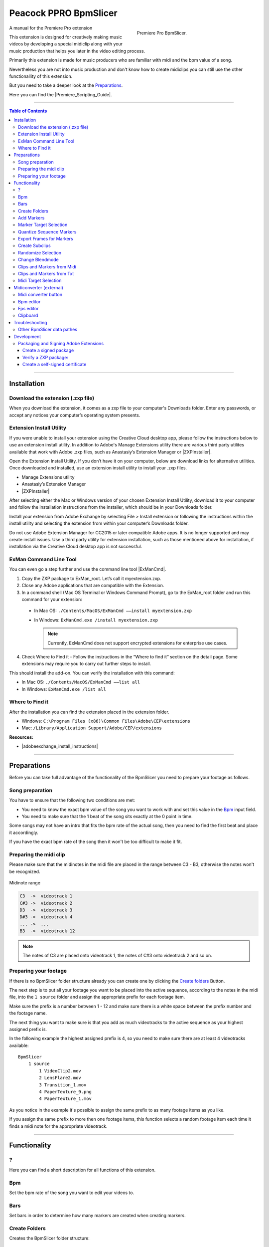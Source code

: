 Peacock PPRO BpmSlicer
----------------------

.. figure:: ../../modules/ppro_bpmslicer/images/BpmSlicer.png
    :align: right
    :figwidth: 350px

    Premiere Pro BpmSlicer.

A manual for the Premiere Pro extension

This extension is designed for creatively making music videos by developing a special midiclip along with your music production that helps you later in the video editing process.

Primarily this extension is made for music producers who are familiar with midi and the bpm value of a song.

Nevertheless you are not into music production and don't know how to create midiclips you can still use the other functionallity of this extension.

But you need to take a deeper look at the Preparations_.

Here you can find the |Premiere_Scripting_Guide|.

.. |Premiere_Scripting_Guide| raw:: html

   <a href="https://premiere-scripting-guide.readthedocs.io/" target="_blank">Premiere Scripting Guide</a>


---------

.. contents:: Table of Contents

---------

.. _Installation:

************
Installation
************


.. _Download the extension (.zxp file):

Download the extension (.zxp file)
==================================
When you download the extension, it comes as a zxp file to your computer's Downloads folder.
Enter any passwords, or accept any notices your computer’s operating system presents.

.. _Extension Install Utility:

Extension Install Utility
=========================
If you were unable to install your extension using the Creative Cloud desktop app,
please follow the instructions below to use an extension install utility.
In addition to Adobe's Manage Extensions utility there are various third party utilites
available that work with Adobe .zxp files, such as Anastasiy’s Extension Manager or |ZXPInstaller|.

Open the Extension Install Utility.
If you don’t have it on your computer, below are download links for alternative utilities.
Once downloaded and installed, use an extension install utility to install your .zxp files.

- Manage Extensions utility
- Anastasiy’s Extension Manager
- |ZXPInstaller|

After selecting either the Mac or Windows version of your chosen Extension Install Utility,
download it to your computer and follow the installation instructions from the installer,
which should be in your Downloads folder.

Install your extension from Adobe Exchange by selecting File > Install extension or
following the instructions within the install utility and selecting the extension
from within your computer’s Downloads folder.

Do not use Adobe Extension Manager for CC2015 or later compatible Adobe apps.
It is no longer supported and may create install issues. Use a third party utility
for extension installation, such as those mentioned above for installation,
if installation via the Creative Cloud desktop app is not successful.

.. |ZXPInstaller| raw:: html

   <a href="https://zxpinstaller.com/" target="_blank">ZXPInstaller</a>


.. _ExMan Command Line Tool:

ExMan Command Line Tool
=========================

You can even go a step further and use the command line tool |ExManCmd|.

1. Copy the ZXP package to ExMan_root. Let’s call it myextension.zxp.

2. Close any Adobe applications that are compatible with the Extension.

3. In a command shell (Mac OS Terminal or Windows Command Prompt), go to the ExMan_root folder and run this command for your extension:

  - In Mac OS: ``./Contents/MacOS/ExManCmd ––install myextension.zxp``
  - In Windows: ``ExManCmd.exe /install myextension.zxp``

    .. Note:: Currently, ExManCmd does not support encrypted extensions for enterprise use cases.

4. Check Where to Find it - Follow the instructions in the “Where to find it” section on the detail page. Some extensions may require you to carry out further steps to install.

This should install the add-on. You can verify the installation with this command:

- In Mac OS: ``./Contents/MacOS/ExManCmd ––list all``
- In Windows: ``ExManCmd.exe /list all``

.. |ExManCmd| raw:: html

   <a href="https://partners.adobe.com/exchangeprogram/creativecloud/support/exman-com-line-tool.html" target="_blank">ExManCmd</a>


.. _Where to Find it:

Where to Find it
================
After the installation you can find the extension placed in the extension folder.

- Windows: ``C:\Program Files (x86)\Common Files\Adobe\CEP\extensions``
- Mac: ``/Library/Application Support/Adobe/CEP/extensions``

**Resources:**

-  |adobeexchange_install_instructions|

.. |adobeexchange_install_instructions| raw:: html

   <a href="https://www.adobeexchange.com/creativecloud/install-instructions.20513.html" target="_blank">https://www.adobeexchange.com/creativecloud/install-instructions.20513.html</a>





---------

.. _Preparations:

************
Preparations
************

Before you can take full advantage of the functionality of the BpmSlicer you need to prepare your footage as follows.



.. _Song preparation:

Song preparation
================
You have to ensure that the following two conditions are met:

- You need to know the exact bpm value of the song you want to work with and set this value in the Bpm_ input field.

- You need to make sure that the 1 beat of the song sits exactly at the 0 point in time.

Some songs may not have an intro that fits the bpm rate of the actual song, then you
need to find the first beat and place it accordingly.

If you have the exact bpm rate of the song then it won't be too difficult to make it fit.



.. _Preparing the midi clip:

Preparing the midi clip
=======================

Please make sure that the midinotes in the midi file are placed in the range between C3 - B3, otherwise the notes won't be recognized.

.. figure:: ../../modules/ppro_bpmslicer/images/MidinoteRange.png
    :align: center

    Midinote range

.. code-block:: text

    C3  ->  videotrack 1
    C#3 ->  videotrack 2
    D3  ->  videotrack 3
    D#3 ->  videotrack 4
    ... ->  ...
    B3  ->  videotrack 12

.. Note:: The notes of C3 are placed onto videotrack 1, the notes of C#3 onto videotrack 2 and so on.



.. _Preparing your footage:

Preparing your footage
======================

If there is no BpmSlicer folder structure already you can create one by clicking the `Create folders`_ Button.

The next step is to put all your footage you want to be placed into the active sequence, according to the notes in the midi file,
into the ``1 source`` folder and assign the appropriate prefix for each footage item.

Make sure the prefix is a number between 1 - 12 and make sure there is a white space between the prefix number and the footage name.

The next thing you want to make sure is that you add as much videotracks to the active sequence as your highest assigned prefix is.

In the following example the highest assigned prefix is 4, so you need to make sure there are at least 4 videotracks available::

    BpmSlicer
        1 source
            1 VideoClip2.mov
            2 LensFlare2.mov
            3 Transition_1.mov
            4 PaperTexture_9.png
            4 PaperTexture_1.mov

As you notice in the example it's possible to assign the same prefix to as many footage items as you like.

If you assign the same prefix to more then one footage items, this function selects a random footage item each time it finds a midi note for the appropriate videotrack.



---------

.. _Functionality:

*************
Functionality
*************



.. _?:

?
===
Here you can find a short description for all functions of this extension.



.. _Bpm:

Bpm
===
Set the bpm rate of the song you want to edit your videos to.



.. _Bars:

Bars
====
Set bars in order to determine how many markers are created when creating markers.



.. _Create folders:

Create Folders
==============
Creates the BpmSlicer folder structure::

    BpmSlicer
        1 source
        2 subclips



.. _Add Markers:

Add Markers
===========
The markers are either added to the sequence or to a clip depending on the selection in the right hand side dropdown list.

If the `Marker target selection`_ is 'Sequence'
  There are two ways to create markers with the adjusted bpm- and bars-value:

  - If one clip is selected the markers will be placed in the range of the clips in and out point.

  - If there are more then one clips selected, the minimum in point and the maximum out point is considered.

  If the in and outpoints of the sequence are set and no clip is selected,
  then the markers will be created inside the time range of the sequences in and out points.

If the `Marker target selection`_ is 'Clip'
  In order to create markers on one or more clips you need to place the clips into
  the ``1 source`` folder and give them the prefix '0 ' (e.g. ``0 video.mov``).

  If you then press the ``Add markers`` button, clip markers will be created according
  to the adjusted ``Bpm`` and ``Bars`` value for the duration of the whole clip.


.. _Marker Target Selection:

Marker Target Selection
=======================
Choose the target where the marker actions are getting applied.
See `Add markers`_ for more information.


.. _Quantize Sequence Markers:

Quantize Sequence Markers
=========================
The sequence markers of the active sequence will be quantized to the sequences framerate.



.. _Export Frames for Markers:

Export Frames for Markers
=========================
Exports PNG images for each frame a marker is placed.



.. _Create Subclips:

Create Subclips
===============

This function considers all markers in the active sequence and places random clips from
the ``1 source`` folder onto videotrack 1 so that between each marker sits a subclip.

In this case the assigned prefixes that were discussed in chapter `Preparing your footage`_
are immaterial.

.. figure:: ../../modules/ppro_bpmslicer/images/BpmSlicer_createSubclips2.png
    :align: center
    :figwidth: 200px

    The **1 source** folder

.. figure:: ../../modules/ppro_bpmslicer/images/BpmSlicer_createSubclips.png
    :align: center

    Random clips from the **1 source** folder placed in the sequence

The starttime of the subclip is randomly set and it is made sure that the out point of
the subclip is inside the duration of the source footage.

.. code-block:: javascript
    :caption: Random starttime.

    startTimeSeconds = ((projectItemDur - (2*duration)) * Math.random()) + duration;
    endTimeSeconds = startTimeSeconds + duration;

.. Note:: The function overwriteClip() and insertClip() are only available in Premiere Pro version 12.0 and higher.
    Please make sure you're running Premiere Pro v12.0 or higher.



.. _Randomize Selection:

Randomize Selection
===================
Actually this is a randomized deselector.

You make a selection of clips and/or transitions and this function randomly deselct items from your selection.



.. _Change Blendmode:

Change Blendmode
================

.. figure:: ../../modules/ppro_bpmslicer/images/BpmSlicer_changeBlendmode.png
    :align: right
    :figwidth: 250px

    Change blendmode

You can select one or more blendmodes and apply them to the selected clips in the active sequence.

In order to select multiple blendmodes hold down [Option] or [Shift] key.

If you have more then one blendmodes selected, a random blendmode out of your blendmode
selection is assigned to the selection of clips in your active sequence.



.. _Clips and Markers from Midi:

Clips and Markers from Midi
===========================

Before you can perform this function you need to refer to the chapter Preparations_ and make sure all conditions are met.

This function performs the following actions:

- Reads a midi file and interprets all midi notes in the range of C3 - B3.

- Creates a marker for each note-on event in the active sequence.

- Creates subclips and moves them into the ``1 subclips`` folder. See paragraph `Subclips with random starttime`_ to understand how the starttime is randomly set.

- Places footage that is arranged in the BpmSlicer ``1 source`` folder onto the appropriate videotrack of the active sequence.



.. _Clips and Markers from Txt:

Clips and Markers from Txt
==========================
Basically this function does the same thing as the function `Clips and markers from midi`_
except that a pre converted txt file is the source with all midi note informations included.

To create such a txt file that contains all required midi note information you need to
use the external application `Midiconverter (external)`_.


.. _Midi Target Selection:

Midi Target Selection
=====================
Here you can choose wheather you want to create markers from the midi note data or
to create subclips and insert them directly into the active sequence.



---------

.. _Midiconverter (external):

************************
Midiconverter (external)
************************



.. _Midi converter button:

Midi converter button
=====================

The Midi converter interprets 12 note values in the range of C3 - B3.

.. figure:: ../../modules/ppro_bpmslicer/images/MidinoteRange.png
    :align: center
    :figwidth: 500px

    Midinote range

Please make sure that the midinotes are placed in exactly that range, otherwise the notes won't be recognized.

The chosen .mid file is converted to a .txt file with a assigned videotrack a note-on and note-off
value and a velocity value that can be imported by the Premiere Pro extension ``BpmSlicer``.
e.g.::

    1  0    2.5  0.5
    2  2.5  3.4  1.0



.. _Bpm editor:

Bpm editor
==========

Before the midi clip is converted, a tempo event with the given ``bpm`` rate is added to the midi clip.

If the midi clip has a tempo event already and you want to use it instead of a new one, set the bpm value to ``-1``.

If the bpm editor is empty the default bpm value of 120 is used.



.. _Fps editor:

Fps editor
==========
The fps value (Frames per seconds) is only needed if you want to use the clipboard to copy keyframes
directly onto one of After Effects layer properties.

With help of the fps value the time of the midi note-on values can be transformed to frame values.



.. _Clipboard:

Clipboard
=========
The velocity values of all midi note-on messages are mapped to the range of 0.0 - 1.0 and
copied to the systems clipboard so that you can simply paste the values as keyframes
onto a selected ``expression slider`` property in After Effects.

A ``expression slider`` with those keyframes can then be used to manipulate different properties and effects.



---------

.. _Troubleshooting:

***************
Troubleshooting
***************

.. figure:: ../../modules/ppro_bpmslicer/images/BpmVersionNumberInManifest.png
    :align: center

    Troubleshooting


.. Error::
   Installation failed because a newer version of the extension is installed.

   **Solution:** Change the ExtensionBundleVersion and the Extension version in the manifest.xml to a higher number then before.
   Then create a new .zxp file with ``ZXPSignCmd``.

   **Note:** This solution works only for the developer who has the source project files available, not if you only have the ``BpmSlicer.zxp`` file.



.. _Other BpmSlicer data pathes:

Other BpmSlicer data pathes
===========================

Other pathes that might help include BpmSlicer data

- Win: ``C:\Users\USERNAME\AppData\Local\Temp``
- Mac: ``/Users/USERNAME/Library/Logs/CSXS``
- ``/Users/USERNAME/Library/Application Support/Adobe/Extension Manager CC/Log/ExManCoreLibrary.log``
- ``/Users/USERNAME/Library/Preferences/com.Adobe.Premiere Pro.11.0.plist``
- ``/Users/USERNAME/Library/Preferences/com.Adobe.Premiere Pro.12.0.plist``


---------

.. _Development:

***********
Development
***********
In this section you can find some useful information about the development of a CEP HTML Extensions.
Please ignore this section if you're not a developer.

|Premiere_Scripting_Guide|
    - |Premiere_Scripting_Guide_Application|
    - |Premiere_Scripting_Guide_Project|
    - |Premiere_Scripting_Guide_ProjectItem|
    - |Premiere_Scripting_Guide_Sequence|
    - |Premiere_Scripting_Guide_Track|
    - |Premiere_Scripting_Guide_TrackItem|
    - |Premiere_Scripting_Guide_Component|
    - |Premiere_Scripting_Guide_ComponentParameter|
    - |Premiere_Scripting_Guide_Anywhere|
    - |Premiere_Scripting_Guide_Encoder|
    - |Premiere_Scripting_Guide_Marker|
    - |Premiere_Scripting_Guide_Source|
|CEP_8_0_HTML_Extension_Cookbook|
    |Debugging_Unsigned_Extensions|

    You can bypass the check for extension signatures by editing the CSXS preference properties file, located at:

      - Win: regedit > ``HKEY_CURRENT_USER/Software/Adobe/CSXS.8``, then add a new entry PlayerDebugMode of type "string" with the value of "1".
      - Mac: In the terminal, type: ``defaults write com.adobe.CSXS.8 PlayerDebugMode 1`` (The plist is also located at ``/Users/<username>/Library/Preferences/com.adobe.CSXS.8.plist``)
Miscellaneous
    - |Tooltip_Documentation|
    - |Fly_Out_Menu|
    - |Customize_Context_Menu|
    - |Getting_and_Changing_Extension_Content_Size|
    - |Register_an_interest_in_specific_key_events|
    - |Remote_Debugging|

.. PREMIERE PRO
.. |Premiere_Scripting_Guide| raw:: html

   <a href="https://premiere-scripting-guide.readthedocs.io/" target="_blank">Premiere Scripting Guide</a>

.. |Premiere_Scripting_Guide_Application| raw:: html

   <a href="https://premiere-scripting-guide.readthedocs.io/2%20-%20App%20object/application.html" target="_blank">Application</a>

.. |Premiere_Scripting_Guide_Project| raw:: html

   <a href="https://premiere-scripting-guide.readthedocs.io/3%20-%20Project%20object/project.html" target="_blank">Project</a>

.. |Premiere_Scripting_Guide_ProjectItem| raw:: html

   <a href="https://premiere-scripting-guide.readthedocs.io/4%20-%20Project%20Item%20object/projectItem.html" target="_blank">Project Item</a>

.. |Premiere_Scripting_Guide_Sequence| raw:: html

   <a href="https://premiere-scripting-guide.readthedocs.io/5%20-%20Sequence%20object/sequence.html" target="_blank">Sequence</a>

.. |Premiere_Scripting_Guide_Track| raw:: html

   <a href="https://premiere-scripting-guide.readthedocs.io/6%20-%20Track%20object/track.html" target="_blank">Track</a>

.. |Premiere_Scripting_Guide_TrackItem| raw:: html

   <a href="https://premiere-scripting-guide.readthedocs.io/7%20-%20Track%20Item%20object/trackitem.html" target="_blank">Track Item</a>

.. |Premiere_Scripting_Guide_Component| raw:: html

   <a href="https://premiere-scripting-guide.readthedocs.io/8%20-%20Component%20object/component.html" target="_blank">Component</a>

.. |Premiere_Scripting_Guide_ComponentParameter| raw:: html

   <a href="https://premiere-scripting-guide.readthedocs.io/9%20-%20Component%20Parameter%20object/componentparam.html" target="_blank">Component Parameter</a>

.. |Premiere_Scripting_Guide_Anywhere| raw:: html

   <a href="https://premiere-scripting-guide.readthedocs.io/10%20-%20Anywhere%20object/anywhere.html" target="_blank">Anywhere</a>

.. |Premiere_Scripting_Guide_Encoder| raw:: html

   <a href="https://premiere-scripting-guide.readthedocs.io/11%20-%20Encoder%20object/encoder.html" target="_blank">Encoder</a>

.. |Premiere_Scripting_Guide_Marker| raw:: html

   <a href="https://premiere-scripting-guide.readthedocs.io/12%20-%20Marker%20object/marker.html" target="_blank">Marker</a>

.. |Premiere_Scripting_Guide_Source| raw:: html

   <a href="https://premiere-scripting-guide.readthedocs.io/13%20-%20Source%20object/source.html" target="_blank">Source</a>


.. CEP
.. |CEP_8_0_HTML_Extension_Cookbook| raw:: html

   <a href="https://github.com/Adobe-CEP/CEP-Resources/blob/master/CEP_8.x/Documentation/CEP%208.0%20HTML%20Extension%20Cookbook.md" target="_blank">CEP 8.0 HTML Extension Cookbook</a>

.. |Debugging_Unsigned_Extensions| raw:: html

   <a href="https://github.com/Adobe-CEP/CEP-Resources/blob/master/CEP_8.x/Documentation/CEP%208.0%20HTML%20Extension%20Cookbook.md#debugging-unsigned-extensions" target="_blank">Debugging Unsigned Extensions</a>

.. |Tooltip_Documentation| raw:: html

   <a href="https://github.com/FezVrasta/popper.js/blob/master/docs/_includes/tooltip-documentation.md" target="_blank">Tooltip Documentation</a>

.. |Fly_Out_Menu| raw:: html

   <a href="https://github.com/Adobe-CEP/CEP-Resources/blob/master/CEP_8.x/Documentation/CEP%208.0%20HTML%20Extension%20Cookbook.md#fly-out-menu" target="_blank">Fly Out Menu</a>

.. |Customize_Context_Menu| raw:: html

   <a href="https://github.com/Adobe-CEP/CEP-Resources/blob/master/CEP_8.x/Documentation/CEP%208.0%20HTML%20Extension%20Cookbook.md#customize-context-menu" target="_blank">Customize Context Menu</a>

.. |Getting_and_Changing_Extension_Content_Size| raw:: html

   <a href="https://github.com/Adobe-CEP/CEP-Resources/blob/master/CEP_8.x/Documentation/CEP%208.0%20HTML%20Extension%20Cookbook.md#getting-and-changing-extension-content-size" target="_blank">Getting and Changing Extension Content Size</a>

.. |Register_an_interest_in_specific_key_events| raw:: html

   <a href="https://github.com/Adobe-CEP/CEP-Resources/blob/master/CEP_8.x/Documentation/CEP%208.0%20HTML%20Extension%20Cookbook.md#register-an-interest-in-specific-key-events" target="_blank">Register an interest in specific key events</a>

.. |Remote_Debugging| raw:: html

   <a href="https://github.com/Adobe-CEP/CEP-Resources/blob/master/CEP_8.x/Documentation/CEP%208.0%20HTML%20Extension%20Cookbook.md#remote-debugging" target="_blank">Remote Debugging</a>

---------

.. _Packaging and Signing Adobe Extensions:

Packaging and Signing Adobe Extensions
======================================

This documentation of the packaging and signing procedure is based on |Packaging_and_Signing_Adobe_Extensions| pdf reference.


1. Download the the ZXPSignCMD tool from either |ZXPSignCMD_Git| or |ZXPSignCMD_Adobe|.

2. If you already have a certificate, you can use that. Otherwise, begin by by creating a self-signed certificate (`Create a self-signed certificate`_)::

    ./ZXPSignCmd -selfSignedCert US NY MyCompany MyCommonName abc123 MyCert.p12

3. This generates a file named ``MyCert.p12`` in the current folder. You can use this certificate to sign your extension (`Create a signed package`_)::

    ./ZXPSignCmd -sign myExtProject myExtension.zxp MyCert.p12 abc123


.. _Create a signed package:

-----------------------
Create a signed package
-----------------------

.. code-block:: bash

    ZXPSignCmd -sign <inputDir> <outputZxp> <p12> <p12Password> [options]

================  ==========================================================================================
   Inputs         Output
================  ==========================================================================================
``inputDir``      The path to the folder containing the source files to package.
``outputZxp``     The path and file name for the ZXP package.
``p12``           The signing certificate; see “How signing works” on page 5.
``p12Password``   The password for the certificate.
``options``       -tsa <timestampURL> The timestamp server. For example: https://timestamp.geotrust.com/tsa
================  ==========================================================================================


.. _Verify a ZXP package:

---------------------
Verify a ZXP package:
---------------------

.. code-block:: bash

    ZXPSignCmd -verify <zxp>|<extensionRootDir> [options]

+----------------------+-----------------------------------------------------------------------------------------------------------------------+
| Arguments            | Description                                                                                                           |
+======================+=======================================================================================================================+
| ``zxp``              | The path and file name for the ZXP package.                                                                           |
+----------------------+-----------------------------------------------------------------------------------------------------------------------+
| ``extensionRootDir`` | The path to the folder containing the deployed ZXP.                                                                   |
+----------------------+-----------------------------------------------------------------------------------------------------------------------+
| ``options``          | - ``-certinfo``                                                                                                       |
|                      | - If supplied, prints information about the certificate, including timestamp and revocation information.              |
|                      +-----------------------------------------------------------------------------------------------------------------------+
|                      | - ``-skipOnlineRevocationChecks``                                                                                     |
|                      | - If supplied, skips online checks for certificate revocation when -certinfo is set.                                  |
|                      +-------------------------------------+---------------------------------------------------------------------------------+
|                      | - ``-addCerts <cert1> <cert2> ...``                                                                                   |
|                      | - If supplied, verifes the certificate chain and assesses whether the supplied DER-encoded certificates are included. |
+----------------------+-------------------------------------+---------------------------------------------------------------------------------+


.. _Create a self-signed certificate:

--------------------------------
Create a self-signed certificate
--------------------------------

.. code-block:: bash

    ZXPSignCmd -selfSignedCert <countryCode> <stateOrProvince> <organization> <commonName> <password> <outputPath.p12> [options]

+-------------------------+-------------------------------------------------------------------------------------------------+
| Arguments               | Description                                                                                     |
+=========================+=================================================================================================+
| - ``countryCode``       | The certificate identifying information.                                                        |
| - ``stateOrProvince``   |                                                                                                 |
| - ``organization``      |                                                                                                 |
| - ``commonName``        |                                                                                                 |
+-------------------------+-------------------------------------------------------------------------------------------------+
| - ``password``          | The password for the new certificate.                                                           |
+-------------------------+-------------------------------------------------------------------------------------------------+
| - ``outputPath.p12``    | The path and file name for the new certificate.                                                 |
+-------------------------+-------------------------------------------------------------------------------------------------+
| - ``options``           | - ``-locality <code>``                                                                          |
|                         | - If supplied, the locale code to associate with this certificate.                              |
|                         +-------------------------------------------------------------------------------------------------+
|                         | - ``-orgUnit <name>``                                                                           |
|                         | - If supplied, an organizational unit to associate with this certificate.                       |
|                         +-------------------------------------------------------------------------------------------------+
|                         | - ``-email <addr>``                                                                             |
|                         | - If supplied, an email address to associate with this certificate.                             |
|                         +-------------------------------------------------------------------------------------------------+
|                         | - ``-validityDays <num>``                                                                       |
|                         | - If supplied, a number of days from the current date-time that this certificate remains valid. |
+-------------------------+-------------------------------------------------------------------------------------------------+



.. |Packaging_and_Signing_Adobe_Extensions| raw:: html

   <a href="https://wwwimages2.adobe.com/content/dam/acom/en/devnet/creativesuite/pdfs/SigningTechNote_CC.pdf" target="_blank">this</a>

.. |ZXPSignCMD_Git| raw:: html

   <a href="https://github.com/Adobe-CEP/CEP-Resources/tree/master/ZXPSignCMD" target="_blank">here</a>

.. |ZXPSignCMD_Adobe| raw:: html

   <a href="https://labs.adobe.com/downloads/extensionbuilder3.html" target="_blank">here</a>





